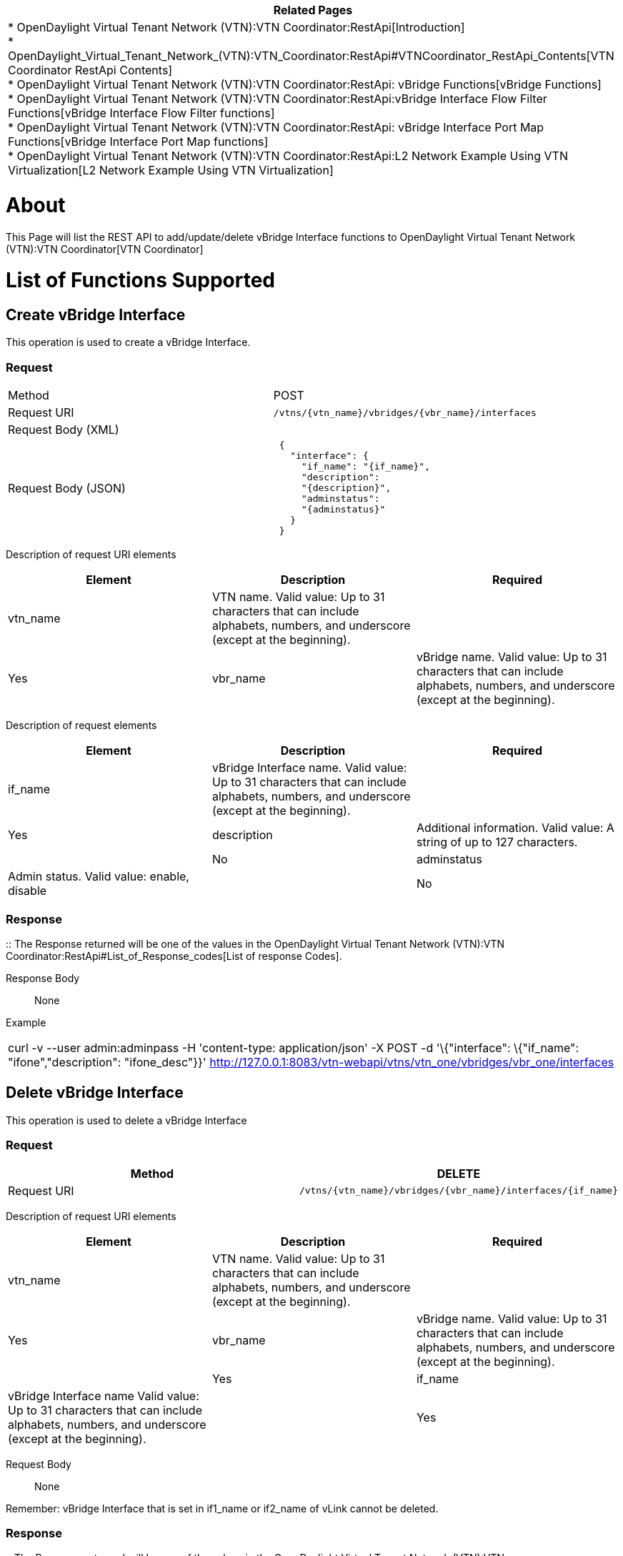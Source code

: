 [cols="^",]
|=======================================================================
|*Related Pages*

a|
*
OpenDaylight Virtual Tenant Network (VTN):VTN Coordinator:RestApi[Introduction] +
*
OpenDaylight_Virtual_Tenant_Network_(VTN):VTN_Coordinator:RestApi#VTNCoordinator_RestApi_Contents[VTN
Coordinator RestApi Contents] +
*
OpenDaylight Virtual Tenant Network (VTN):VTN Coordinator:RestApi: vBridge Functions[vBridge
Functions] +
*
OpenDaylight Virtual Tenant Network (VTN):VTN Coordinator:RestApi:vBridge Interface Flow Filter Functions[vBridge
Interface Flow Filter functions] +
*
OpenDaylight Virtual Tenant Network (VTN):VTN Coordinator:RestApi: vBridge Interface Port Map Functions[vBridge
Interface Port Map functions] +
*
OpenDaylight Virtual Tenant Network (VTN):VTN Coordinator:RestApi:L2 Network Example Using VTN Virtualization[L2
Network Example Using VTN Virtualization]

|=======================================================================

[[about]]
= About

This Page will list the REST API to add/update/delete vBridge Interface
functions to
OpenDaylight Virtual Tenant Network (VTN):VTN Coordinator[VTN
Coordinator]

[[list-of-functions-supported]]
= List of Functions Supported

[[create-vbridge-interface]]
== Create vBridge Interface

This operation is used to create a vBridge Interface.

[[request]]
=== Request

[cols=",",]
|==============================================================
|Method |POST
|Request URI |`/vtns/{vtn_name}/vbridges/{vbr_name}/interfaces`
|Request Body (XML) |` `
|Request Body (JSON) |` {` +
`   "interface": {` +
`     "if_name": "{if_name}",` +
`     "description":` +
`     "{description}",` +
`     "adminstatus":` +
`     "{adminstatus}"` +
`   }` +
` }`
|==============================================================

Description of request URI elements::

[cols=",,",]
|=======================================================================
|Element |Description |Required

|vtn_name |VTN name. Valid value: Up to 31 characters that can include
alphabets, numbers, and underscore (except at the beginning). ||Yes

|vbr_name |vBridge name. Valid value: Up to 31 characters that can
include alphabets, numbers, and underscore (except at the beginning).
||Yes
|=======================================================================

Description of request elements::

[cols=",,",]
|=======================================================================
|Element |Description |Required

|if_name |vBridge Interface name. Valid value: Up to 31 characters that
can include alphabets, numbers, and underscore (except at the
beginning). ||Yes

|description |Additional information. Valid value: A string of up to 127
characters. ||No

|adminstatus |Admin status. Valid value: enable, disable ||No
|=======================================================================

[[response]]
=== Response

::
  The Response returned will be one of the values in the
  OpenDaylight Virtual Tenant Network (VTN):VTN Coordinator:RestApi#List_of_Response_codes[List
  of response Codes].

Response Body::
  None

Example::

[cols="",]
|=======================================================================
|curl -v --user admin:adminpass -H 'content-type: application/json' -X
POST -d '\{"interface": \{"if_name": "ifone","description":
"ifone_desc"}}'
http://127.0.0.1:8083/vtn-webapi/vtns/vtn_one/vbridges/vbr_one/interfaces
|=======================================================================

[[delete-vbridge-interface]]
== Delete vBridge Interface

This operation is used to delete a vBridge Interface

[[request-1]]
=== Request

[cols=",",]
|=======================================================================
|Method |DELETE

|Request URI
|`/vtns/{vtn_name}/vbridges/{vbr_name}/interfaces/{if_name}`
|=======================================================================

Description of request URI elements::

[cols=",,",]
|=======================================================================
|Element |Description |Required

|vtn_name |VTN name. Valid value: Up to 31 characters that can include
alphabets, numbers, and underscore (except at the beginning). ||Yes

|vbr_name |vBridge name. Valid value: Up to 31 characters that can
include alphabets, numbers, and underscore (except at the beginning).
||Yes

|if_name |vBridge Interface name Valid value: Up to 31 characters that
can include alphabets, numbers, and underscore (except at the
beginning). ||Yes
|=======================================================================

Request Body::
  None

Remember: vBridge Interface that is set in if1_name or if2_name of vLink
cannot be deleted.

[[response-1]]
=== Response

::
  The Response returned will be one of the values in the
  OpenDaylight Virtual Tenant Network (VTN):VTN Coordinator:RestApi#List_of_Response_codes[List
  of response Codes].

Response Body::
  None

Example::

[cols="",]
|=======================================================================
|curl -v --user admin:adminpass -H 'content-type: application/json' -X
DELETE
http://127.0.0.1:8083/vtn-webapi/vtns/vtn_one/vbridges/vbr_one/interfaces/ifone
|=======================================================================

[[update-vbridge-interface]]
== Update vBridge Interface

This operation is used to update a vBridge Interface.

[[request-2]]
=== Request

[cols=",",]
|=======================================================================
|Method |PUT

|Request URI
|`/vtns/{vtn_name}/vbridges/{vbr_name}/interfaces/{if_name}`

|Request Body(XML format) a|
|

`  `

|Request Body(JSON format) a|
|

`{` +
`  "interface": {` +
`        "description":` +
`  "{description}",` +
`  "adminstatus":` +
`  "{adminstatus}"` +
`  }` +
`}`

|=======================================================================

Description of request URI elements::

[cols=",,",]
|=======================================================================
|Element |Description |Required

|vtn_name |VTN name. Valid value: Up to 31 characters that can include
alphabets, numbers, and underscore (except at the beginning). ||Yes

|vbr_name |vBridge name. Valid value: Up to 31 characters that can
include alphabets, numbers, and underscore (except at the beginning).
||Yes

|if_name |vBridge Interface name Valid value: Up to 31 characters that
can include alphabets, numbers, and underscore (except at the
beginning). ||Yes
|=======================================================================

Description of request elements::

[cols=",,",]
|=======================================================================
|Element |Description |Required

|description |Additional information. Valid value: A string of up to 127
characters. ||No

|adminstatus |Admin status. Valid value: enable, disable. ||No
|=======================================================================

[[response-2]]
=== Response

::
  The Response returned will be one of the values in the
  OpenDaylight Virtual Tenant Network (VTN):VTN Coordinator:RestApi#List_of_Response_codes[List
  of response Codes].

Response Body::
  None

Example::

[cols="",]
|=======================================================================
|curl -v --user admin:adminpass -H 'content-type: application/json' -X
PUT -d '\{"interface": \{"description": "new ifone_desc"}}'
http://127.0.0.1:8083/vtn-webapi/vtns/vtn_one/vbridges/vbr_one/interfaces/ifone
|=======================================================================

[[list-vbridge-interfaces]]
== List vBridge Interfaces

This operation is used to list vBridge Interface information based on
specified conditions.

[[request-3]]
=== Request

[cols=",",]
|================================================================
|Method |GET
|Request URI |`/vtns/{vtn_name}/vbridges/{vbr_name}/interfaces` +
`/vtns/{vtn_name}/vbridges/{vbr_name}/interfaces/detail` +
`/vtns/{vtn_name}/vbridges/{vbr_name}/interfaces/count`
|Query String |?index=\{if_name}&max_repetition=\{max_repetition}
|================================================================

Request Body::
  None
Description of request URI elements::

[cols=",,",]
|=======================================================================
|Element |Description |Required

|vtn_name |VTN name. Valid value: Up to 31 characters that can include
alphabets, numbers, and underscore (except at the beginning). ||Yes

|vbr_name |vBridge name. Valid value: Up to 31 characters that can
include alphabets, numbers, and underscore (except at the beginning).
||Yes
|=======================================================================

Description of query string elements::

[cols=",,",]
|=======================================================================
|Element |Description |Required

|if_name |vBridge Interface name. Valid value: Up to 31 characters that
can include alphabets, numbers, and underscore (except at the
beginning). ||No

|max_repetition |Number of the resources that are returned. Valid value:
A positive integer Valid range: 1 to MAX of UINT32. Default is 10000.
||No
|=======================================================================

[[response-3]]
=== Response

[cols=",",]
|===========================================
|Response Body(XML format) a|
| If count or detail is not specified in URI

` ` +
`  ` +
` ` +
`     ` +
` ` +
`     ` +
` `

If count is specified in URI

|Response Body(JSON format) a|
| If count or detail is not specified in URI

` {` +
`   "interfaces": [` +
`        {` +
`       "if_name": "{if_name}"` +
`        }` +
`     ]` +
` }`

If detail is specified in URI

`   {` +
`   "interfaces": [` +
`         {` +
`         "if_name":` +
`     "{if_name}",` +
`         "description":` +
`     "{description}",` +
`         "adminstatus":` +
`     "{adminstatus}",` +
`         "operstatus":` +
`     "{operstatus}",` +
`         "neighbor": {` +
`             "vnode_name":` +
`        "{vnode_name}",` +
`                "if_name":` +
`        "{if_name}",` +
`                "vlk_name":` +
`        "{vlk_name}"` +
`          }` +
`       }` +
`     ]` +
`   }`

If count is specified in URI

` {` +
`  "interfaces":{` +
`     "count": "{count}"` +
`       }` +
`  }`

|===========================================

Description of response elements(interface)::

[cols=",",]
|=======================================================================
|Element |Description

|if_name |vBridge Interface name. Valid value: Up to 31 characters that
can include alphabets, numbers, and underscore (except at the
beginning).

|description |Additional information. Valid value: A string of up to 127
characters.

|adminstatus |Admin status. Valid value: enable, disable.

|operstatus |Operational status. Valid value: up, down, unknown

|neighbor |Information about the neighbor.

|count |The number of vBridge Interface. Valid value: A positive
integer.
|=======================================================================

Description of response elements(neighbor)::

[cols=",",]
|=======================================================================
|Element |Description

|if_name |vBridge Interface name. Valid value: Up to 31 characters that
can include alphabets, numbers, and underscore (except at the
beginning).

|vnode_name |Virtual node name. Valid value: Up to 31 characters that
can include alphabets, numbers, and underscore (except at the
beginning).

|vlk_name |vLink name. Valid value: Up to 31 characters that can include
alphabets, numbers, and underscore (except at the beginning).
|=======================================================================

Example::

[cols="",]
|=======================================================================
|curl -v --user admin:adminpass -H 'content-type: application/json' -X
GET
http://127.0.0.1:8083/vtn-webapi/vtns/vtn_one/vbridges/vbr_one/interfaces
|=======================================================================

[[show-vbridge-interface]]
== Show vBridge Interface

[[request-4]]
=== Request

[cols=",",]
|=======================================================================
|Method |GET

|Request URI
|`/vtns/{vtn_name}/vbridges/{vbr_name}/interfaces/{if_name}`
|=======================================================================

Request Body::
  None

Description of request URI elements::

[cols=",,",]
|=======================================================================
|Element |Description |Required

|vtn_name |VTN name. Valid value: Up to 31 characters that can include
alphabets, numbers, and underscore (except at the beginning). ||Yes

|vbr_name |vBridge name. Valid value: Up to 31 characters that can
include alphabets, numbers, and underscore (except at the beginning).
||Yes

|if_name |vBridge Interface name. Valid value: Up to 31 characters that
can include alphabets, numbers, and underscore (except at the
beginning). ||Yes
|=======================================================================

[[response-4]]
=== Response

[cols=",",]
|====================================
|Response Body(XML format) a|
` ` +
` ` +
` `

|Response Body (JSON format) |` { ` +
`    "interfaces": {` +
`         "if_name": "{if_name}",` +
`         "description":` +
`      "{description}",` +
`         "adminstatus":` +
`      "{adminstatus}",` +
`         "operstatus":` +
`      "{operstatus}",` +
`         "neighbor": {` +
`                 "vnode_name":` +
`            "{vnode_name}",` +
`                 "if_name":` +
`            "{if_name}",` +
`                 "vlk_name":` +
`            "{vlk_name}" ` +
`                }` +
`          }` +
`   }`
|====================================

Description of response elements(interface)::

[cols=",",]
|=======================================================================
|Element |Description

|if_name |vBridge Interface name. Valid value: Up to 31 characters that
can include alphabets, numbers, and underscore (except at the
beginning).

|description |Additional information. Valid value: A string of up to 127
characters.

|adminstatus |Admin status. Valid value: enable, disable.

|operstatus |Operational status. Valid value: up, down, unknown

|neighbor |Information about the neighbor.
|=======================================================================

Description of response elements(neighbor)::

[cols=",",]
|=======================================================================
|Element |Description

|if_name |vBridge Interface name. Valid value: Up to 31 characters that
can include alphabets, numbers, and underscore (except at the
beginning).

|vnode_name |Virtual node name. Valid value: Up to 31 characters that
can include alphabets, numbers, and underscore (except at the
beginning).

|vlk_name |vLink name. Valid value: Up to 31 characters that can include
alphabets, numbers, and underscore (except at the beginning).
|=======================================================================

Example::

[cols="",]
|=======================================================================
|curl -v --user admin:adminpass -H 'content-type: application/json' -X
GET
http://127.0.0.1:8083/vtn-webapi/vtns/vtn_one/vbridges/vbr_one/interfaces/ifone
|=======================================================================

Category:OpenDaylight Virtual Tenant Network[Category:OpenDaylight
Virtual Tenant Network]
